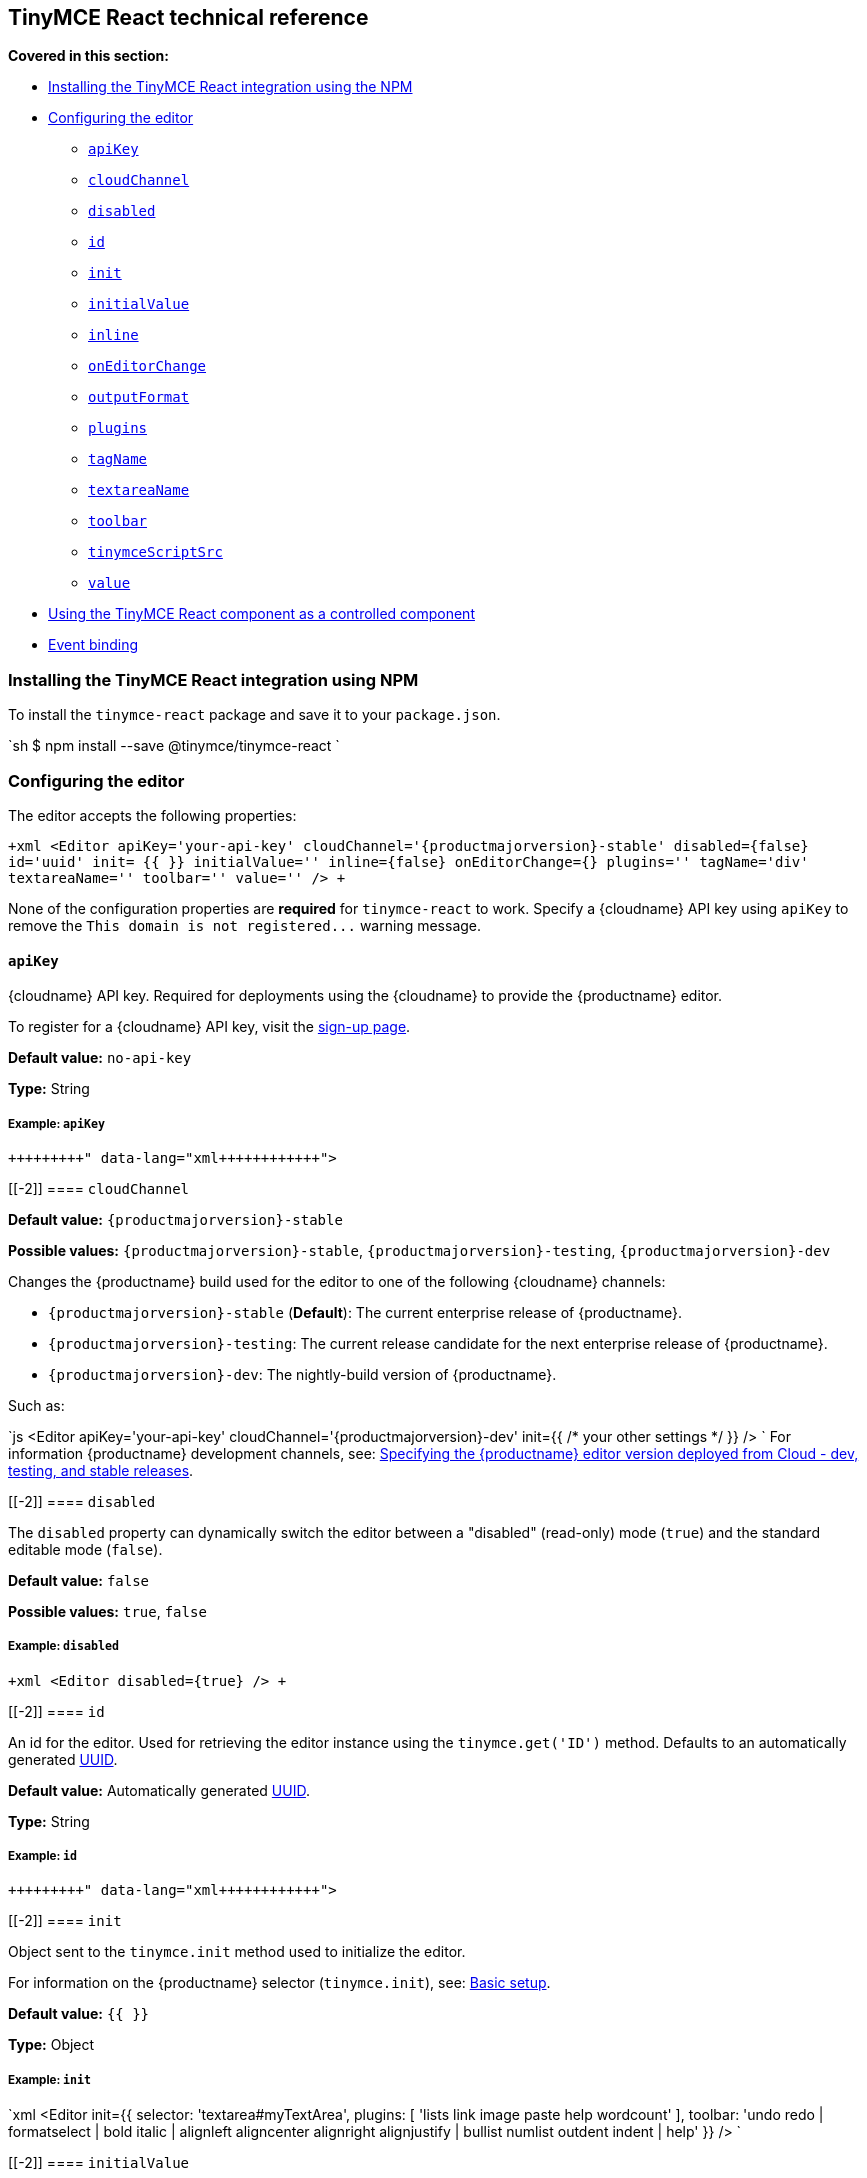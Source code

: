 [[tinymce-react-technical-reference]]
== TinyMCE React technical reference

*Covered in this section:*

* <<installingthetinymcereactintegrationusingnpm,Installing the TinyMCE React integration using the NPM>>
* <<configuringtheeditor,Configuring the editor>>
 ** <<apikey,`apiKey`>>
 ** <<cloudchannel,`cloudChannel`>>
 ** <<disabled,`disabled`>>
 ** <<id,`id`>>
 ** <<init,`init`>>
 ** <<initialvalue,`initialValue`>>
 ** <<inline,`inline`>>
 ** <<oneditorchange,`onEditorChange`>>
 ** <<outputformat,`outputFormat`>>
 ** <<plugins,`plugins`>>
 ** <<tagname,`tagName`>>
 ** <<textareaname,`textareaName`>>
 ** <<toolbar,`toolbar`>>
 ** <<tinymcescriptsrc,`tinymceScriptSrc`>>
 ** <<value,`value`>>
* <<usingthetinymcereactcomponentasacontrolledcomponent,Using the TinyMCE React component as a controlled component>>
* <<eventbinding,Event binding>>

[[installing-the-tinymce-react-integration-using-npm]]
=== Installing the TinyMCE React integration using NPM

To install the `tinymce-react` package and save it to your `package.json`.

`sh
$ npm install --save @tinymce/tinymce-react
`

[[configuring-the-editor]]
=== Configuring the editor

The editor accepts the following properties:

`+xml
<Editor
  apiKey='your-api-key'
  cloudChannel='{productmajorversion}-stable'
  disabled={false}
  id='uuid'
  init= pass:[{{]  pass:[}}]
  initialValue=''
  inline={false}
  onEditorChange={}
  plugins=''
  tagName='div'
  textareaName=''
  toolbar=''
  value=''
/>
+`

None of the configuration properties are *required* for `tinymce-react` to work. Specify a {cloudname} API key using `apiKey` to remove the `+This domain is not registered...+` warning message.

[[]]
==== `apiKey`

{cloudname} API key. Required for deployments using the {cloudname} to provide the {productname} editor.

To register for a {cloudname} API key, visit the link:{accountsignup}[sign-up page].

*Default value:* `no-api-key`

*Type:* String

[[example]]
===== Example: `apiKey`

```xml+++<Editor apiKey="your-api-key">++++++</Editor>+++

```

[[-2]]
==== `cloudChannel`

*Default value:* `{productmajorversion}-stable`

*Possible values:*  `{productmajorversion}-stable`, `{productmajorversion}-testing`, `{productmajorversion}-dev`

Changes the {productname} build used for the editor to one of the following {cloudname} channels:

* `{productmajorversion}-stable` (*Default*): The current enterprise release of {productname}.
* `{productmajorversion}-testing`: The current release candidate for the next enterprise release of {productname}.
* `{productmajorversion}-dev`: The nightly-build version of {productname}.

Such as:

`js
<Editor
  apiKey='your-api-key'
  cloudChannel='{productmajorversion}-dev'
  init=pass:[{{] /* your other settings */ pass:[}}]
/>
`
For information {productname} development channels, see: link:{rootDir}cloud-deployment-guide/editor-plugin-version.html#devtestingandstablereleases[Specifying the {productname} editor version deployed from Cloud - dev, testing, and stable releases].

[[-2]]
==== `disabled`

The `disabled` property can dynamically switch the editor between a "disabled" (read-only) mode (`true`) and the standard editable mode (`false`).

*Default value:* `false`

*Possible values:*  `true`, `false`

[[example-2]]
===== Example: `disabled`

`+xml
<Editor
  disabled={true}
/>
+`

[[-2]]
==== `id`

An id for the editor. Used for retrieving the editor instance using the `tinymce.get('ID')` method. Defaults to an automatically generated https://tools.ietf.org/html/rfc4122[UUID].

*Default value:* Automatically generated https://tools.ietf.org/html/rfc4122[UUID].

*Type:* String

[[example-2]]
===== Example: `id`

```xml+++<Editor id="uuid">++++++</Editor>+++

```

[[-2]]
==== `init`

Object sent to the `tinymce.init` method used to initialize the editor.

For information on the {productname} selector (`tinymce.init`), see: link:{rootDir}general-configuration-guide/basic-setup.html[Basic setup].

*Default value:* `pass:[{{] pass:[}}]`

*Type:* Object

[[example-2]]
===== Example: `init`

`xml
<Editor
  init=pass:[{{]
    selector: 'textarea#myTextArea',
    plugins: [
     'lists link image paste help wordcount'
    ],
    toolbar: 'undo redo | formatselect | bold italic | alignleft aligncenter alignright alignjustify | bullist numlist outdent indent | help'
  pass:[}}]
/>
`

[[-2]]
==== `initialValue`

Initial content of the editor when the editor is initialized.

*Default value:* `' '`

*Type:* String

[[example-2]]
===== Example: `initialValue`

```xml+++<Editor initialValue="Once upon a time...">++++++</Editor>+++

```

[[-2]]
==== `inline`

Used to set the editor to inline mode. Using `+<Editor inline={true} />+` is the same as setting `{inline: true}` in the {productname} selector (`tinymce.init`).

For information on inline mode, see: link:{rootDir}configure/editor-appearance.html#inline[User interface options - `inline`] and link:{rootDir}general-configuration-guide/use-tinymce-inline.html[Setup inline editing mode].

*Default value:* `false`

*Possible values:*  `true`, `false`

[[example-2]]
===== Example: `inline`

`+xml
<Editor
  inline={true}
/>
+`

[[-2]]
==== `onEditorChange`

Used to store the state of the editor outside the editor React component. This property is commonly used when using the {productname} React component as a controlled component. Use the <<outputformat,`outputFormat`>> prop to specify the format of the content emitted.

For more information, see: <<usingthetinymcereactcomponentasacontrolledcomponent,Using the {productname} React component as a controlled component>>.

*Type:* EventHandler

[[-2]]
==== `outputFormat`

Used to specify the format of the content emitted via the <<oneditorchange,`onEditorChange`>> event.

*Type:* String

*Default value:* `html`

*Possible values:* `html`, `text`

[[example-2]]
===== Example: `outputFormat`

```xml+++<Editor outputFormat="text">++++++</Editor>+++

```

[[-2]]
==== `plugins`

Used to include plugins for the editor. Using `<Editor plugins='lists' />` is the same as setting `{plugins: 'lists'}` in the {productname} selector (`tinymce.init`).

For information on adding plugins to {productname}, see: link:{rootDir}plugins.html[Add plugins to {productname}].

*Type:* String or Array

[[example-2]]
===== Example: `plugins`

```xml+++<Editor plugins="lists code">++++++</Editor>+++

```

[[-2]]
==== `tagName`

Only valid when <<inline,`+<Editor inline={true} />+`>>. Used to define the HTML element for the editor in inline mode.

*Default value:* `div`

*Type:* String

[[example-2]]
===== Example: `tagName`

`+xml
<Editor
  inline={true}
  tagName='my-custom-tag'
/>
+`

[[-2]]
==== `textareaName`

Sets the `name` attribute for the `textarea` element used for the editor in forms.

*Default value:* `' '`

*Type:* String

[[example-2]]
===== Example: `textareaName`

```xml+++<Editor textareaName="myTextArea">++++++</Editor>+++

```

[[-2]]
==== `toolbar`

Used to set the toolbar for the editor. Using `<Editor toolbar='bold' />` is the same as setting `{toolbar: 'bold'}` in the {productname} selector (`tinymce.init`).

For information setting the toolbar for {productname}, see: link:{rootDir}configure/editor-appearance.html#toolbar[User interface options - toolbar].

*Possible values:*  See link:{rootDir}advanced/editor-control-identifiers.html[Editor control identifiers - Toolbar controls].

*Type:* String

[[example-2]]
===== Example: `toolbar`

```xml+++<Editor plugins="code" toolbar="bold italic underline code">++++++</Editor>+++

```

[[-2]]
==== `tinymceScriptSrc`

Use the `tinymceScriptSrc` prop to specify an external version of TinyMCE to lazy load.

*Type:* String

[[example-2]]
===== Example: `tinymceScriptSrc`

```xml+++<Editor tinymceScriptSrc="/path/to/tinymce.min.js">++++++</Editor>+++

```

[[-2]]
==== `value`

This property allows the editor to be used as a controlled component by setting the `value` property and using the `onEditorChange` event.

For more information, see: <<usingthetinymcereactcomponentasacontrolledcomponent,Using the {productname} React component as a controlled component>>.

*Type:* String

[[using-the-tinymce-react-component-as-a-controlled-component]]
=== Using the TinyMCE React component as a controlled component

To use the editor as a https://reactjs.org/docs/forms.html#controlled-components[controlled component], use the `onEditorChange` event instead of the `onChange` event, such as:

```js
class MyComponent extends React.Component {
  constructor(props) {
    super(props);

 this.state = { content: '' };
 this.handleEditorChange = this.handleEditorChange.bind(this);   }

handleEditorChange(content, editor) {
    this.setState({ content });
  }

render() {
    return (
      <Editor
        value={this.state.content}
        onEditorChange={this.handleEditorChange}
      />
    )
  }
}
```

For information on controlled components in React, see: https://reactjs.org/docs/forms.html#controlled-components[React Docs - Controlled Components].

[[event-binding]]
=== Event binding

Functions can be bound to editor events, such as:

`xml
<Editor onSelectionChange={this.handlerFunction} />
`

When the handler is called (*handlerFunction* in this example), it is called with two arguments:

* `event` - The TinyMCE event object.
* `editor` - A reference to the editor.

The following events are available:

* `onActivate`
* `onAddUndo`
* `onBeforeAddUndo`
* `onBeforeExecCommand`
* `onBeforeGetContent`
* `onBeforeRenderUI`
* `onBeforeSetContent`
* `onBeforePaste`
* `onBlur`
* `onChange`
* `onClearUndos`
* `onClick`
* `onContextMenu`
* `onCopy`
* `onCut`
* `onDblclick`
* `onDeactivate`
* `onDirty`
* `onDrag`
* `onDragDrop`
* `onDragEnd`
* `onDragGesture`
* `onDragOver`
* `onDrop`
* `onExecCommand`
* `onFocus`
* `onFocusIn`
* `onFocusOut`
* `onGetContent`
* `onHide`
* `onInit`
* `onKeyDown`
* `onKeyPress`
* `onKeyUp`
* `onLoadContent`
* `onMouseDown`
* `onMouseEnter`
* `onMouseLeave`
* `onMouseMove`
* `onMouseOut`
* `onMouseOver`
* `onMouseUp`
* `onNodeChange`
* `onObjectResizeStart`
* `onObjectResized`
* `onObjectSelected`
* `onPaste`
* `onPostProcess`
* `onPostRender`
* `onPreProcess`
* `onProgressState`
* `onRedo`
* `onRemove`
* `onReset`
* `onSaveContent`
* `onSelectionChange`
* `onSetAttrib`
* `onSetContent`
* `onShow`
* `onSubmit`
* `onUndo`
* `onVisualAid`
